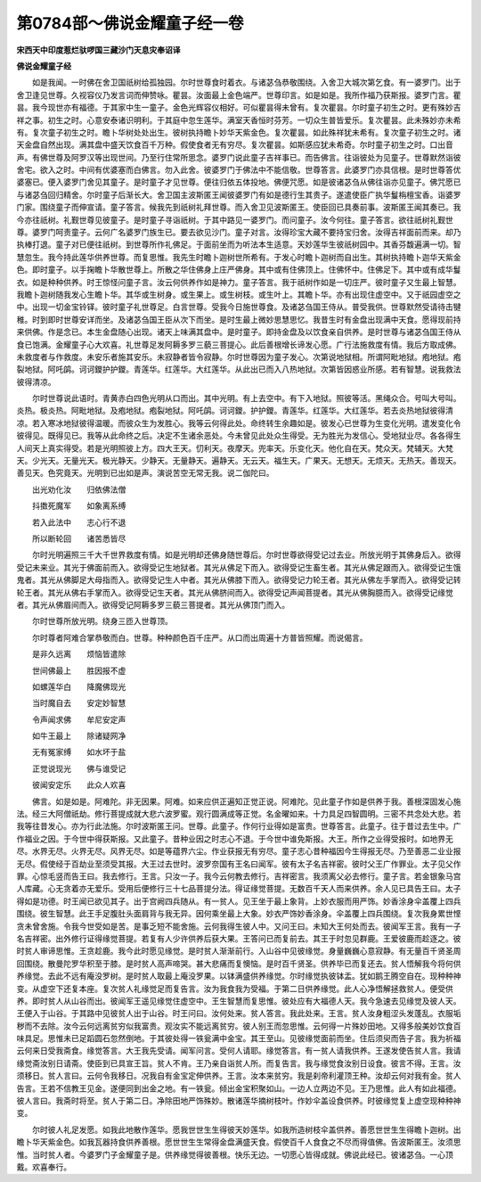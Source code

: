 第0784部～佛说金耀童子经一卷
================================

**宋西天中印度惹烂驮啰国三藏沙门天息灾奉诏译**

**佛说金耀童子经**


　　如是我闻。一时佛在舍卫国祇树给孤独园。尔时世尊食时着衣。与诸苾刍恭敬围绕。入舍卫大城次第乞食。有一婆罗门。出于舍卫逢见世尊。久视容仪乃发言词而伸赞咏。瞿昙。汝面最上金色端严。世尊印言。如是如是。我所作福乃获斯报。婆罗门言。瞿昙。我今现世亦有福德。于其家中生一童子。金色光辉容仪相好。可似瞿昙得未曾有。复次瞿昙。尔时童子初生之时。更有殊妙吉祥之事。初生之时。心意安泰诸识明利。于其庭中忽生莲华。满室天香恒时芬芳。一切众生普皆爱乐。复次瞿昙。此未殊妙亦未希有。复次童子初生之时。瞻卜华树处处出生。彼树执持瞻卜妙华天紫金色。复次瞿昙。如此殊祥犹未希有。复次童子初生之时。诸天金盘自然出现。满其盘中盛天饮食百千万种。假使食者无有穷尽。复次瞿昙。如斯感应犹未希奇。尔时童子初生之时。口出音声。有佛世尊及阿罗汉等出现世间。乃至行住常所思念。婆罗门说此童子吉祥事已。而告佛言。往诣彼处为见童子。世尊默然诣彼舍宅。欲入之时。中间有优婆塞而白佛言。勿入此舍。彼婆罗门于佛法中不能信敬。世尊答言。此婆罗门亦具信根。是时世尊答优婆塞已。便入婆罗门舍见其童子。是时童子才见世尊。便往归依五体投地。佛便咒愿。如是彼诸苾刍从佛往诣亦见童子。佛咒愿已与诸苾刍回归精舍。尔时童子后渐长大。舍卫国主波斯匿王闻彼婆罗门有如是德行生其贵子。遂遣使臣广执华鬘栴檀宝香。诣婆罗门家。围绕童子而伸宣请。童子答言。候我先到祇树礼拜世尊。而入舍卫见波斯匿王。使臣回已具奏前事。波斯匿王闻其奏已。我今亦往祇树。礼觐世尊见彼童子。是时童子寻诣祇树。于其中路见一婆罗门。而问童子。汝今何往。童子答言。欲往祇树礼觐世尊。婆罗门呵责童子。云何广名婆罗门族生已。要去欲见沙门。童子对言。汝得珍宝大藏不要持宝归舍。汝得吉祥面前而来。却乃执棒打退。童子对已便往祇树。到世尊所作礼佛足。于面前坐而为听法本生适意。天妙莲华生彼祇树园中。其香芬馥遍满一切。智慧忽生。我今持此莲华供养世尊。而复思惟。我先生时瞻卜迦树世所希有。于发心时瞻卜迦树而自出生。其树执持瞻卜迦华天紫金色。即时童子。以手掬瞻卜华散世尊上。所散之华住佛身上庄严佛身。其中或有住佛顶上。住佛怀中。住佛足下。其中或有成华鬘衣。如是种种供养。时王惊怪问童子言。汝云何供养作如是神力。童子答言。我于祇树作如是一切庄严。彼时童子又生最上智慧。我瞻卜迦树随我发心生瞻卜华。其华或生树身。或生果上。或生树枝。或生叶上。其瞻卜华。亦有出现住虚空中。又于祇园虚空之中。出现一切金宝铃铎。彼时童子礼世尊足。白言世尊。受我今日施世尊食。及诸苾刍国王侍从。普受我供。世尊默然受请待击犍稚。时到即时世尊安详而坐。及诸苾刍国王臣从次下而坐。是时生最上微妙思慧思忆。我昔生时有金盘出现满中天食。愿得现前持来供佛。作是念已。本生金盘随心出现。诸天上味满其盘中。是时童子。即持金盘及以饮食亲自供养。是时世尊与诸苾刍国王侍从食已饱满。金耀童子心大欢喜。礼世尊足发阿耨多罗三藐三菩提心。此后善根增长谛发心愿。广行法施救度有情。我后方取成佛。未救度者与作救度。未安乐者施其安乐。未寂静者皆令寂静。尔时世尊因为童子发心。次第说地狱相。所谓阿毗地狱。疱地狱。疱裂地狱。阿吒鹐。诃诃鑁护护鑁。青莲华。红莲华。大红莲华。从此出已而入八热地狱。次第皆因惑业所感。若有智慧。说我救法彼得清凉。

　　尔时世尊说此语时。青黄赤白四色光明从口而出。其中光明。有上去空中。有下入地狱。照彼等活。黑绳众合。号叫大号叫。炎热。极炎热。阿毗地狱。及疱地狱。疱裂地狱。阿吒鹐。诃诃鑁。护护鑁。青莲华。红莲华。大红莲华。若去炎热地狱彼得清凉。若入寒冰地狱彼得温暖。而彼众生为发胜心。我等云何得此处。命终转生余趣如是。彼发心已世尊为生变化光明。遣发变化令彼得见。既得见已。我等从此命终之后。决定不生诸余恶处。今未曾见此处众生得受。无为胜光为发信心。受地狱业尽。各各得生人间天上真实得受。若是光明照彼上方。四大王天。忉利天。夜摩天。兜率天。乐变化天。他化自在天。梵众天。梵辅天。大梵天。少光天。无量光天。极光静天。少静天。无量静天。遍静天。无云天。福生天。广果天。无想天。无烦天。无热天。善现天。善见天。色究竟天。光明到已出如是声。演说苦空无常无我。说二伽陀曰。

　　出光劝化汝　　归依佛法僧

　　抖擞死魔军　　如象离系缚

　　若入此法中　　志心行不退

　　所以断轮回　　诸苦悉皆尽

　　尔时光明遍照三千大千世界救度有情。如是光明却还佛身随世尊后。尔时世尊欲得受记过去业。所放光明于其佛身后入。欲得受记未来业。其光于佛面前而入。欲得受记生地狱者。其光从佛足下而入。欲得受记生畜生者。其光从佛足跟而入。欲得受记生饿鬼者。其光从佛脚足大母指而入。欲得受记生人中者。其光从佛膝下而入。欲得受记力轮王者。其光从佛左手掌而入。欲得受记转轮王者。其光从佛右手掌而入。欲得受记生天者。其光从佛脐间而入。欲得受记声闻菩提者。其光从佛胸臆而入。欲得受记缘觉者。其光从佛眉间而入。欲得受记阿耨多罗三藐三菩提者。其光从佛顶门而入。

　　尔时世尊所放光明。绕身三匝入世尊顶。

　　尔时尊者阿难合掌恭敬而白。世尊。种种颜色百千庄严。从口而出周遍十方普皆照耀。而说偈言。

　　是非久远离　　烦恼皆遣除

　　世间佛最上　　胜因报不虚

　　如螺莲华白　　降魔佛现光

　　当时魔自去　　安定妙智慧

　　令声闻求佛　　牟尼安定声

　　如牛王最上　　除诸疑网净

　　无有冤家缚　　如水坏于盐

　　正觉说现光　　佛与谁受记

　　彼闻安定乐　　此众人欢喜

　　佛言。如是如是。阿难陀。非无因果。阿难。如来应供正遍知正觉正说。阿难陀。见此童子作如是供养于我。善根深固发心施法。经三大阿僧祇劫。修行菩提成就大悲六波罗蜜。观行圆满成等正觉。名金曜如来。十力具足四智圆明。三密不共念处大悲。若我等往昔发心。亦为行此法施。尔时波斯匿王问。世尊。此童子。作何行业得如是富贵。世尊答言。此童子。往于昔过去生中。广作福业之因。于今世中得获斯报。又此童子。昔种业因之时志心不退。于今世中谁免斯报。大王。所作之业得受报时。如地界无尽。水界无尽。火界无尽。风界无尽。如是等蕴界六尘。作业获报无有穷尽。童子志心昔种福因今生得报无尽。乃至善恶二业业报无尽。假使经于百劫业至须受其报。大王过去世时。波罗奈国有王名曰闻军。彼有太子名吉祥密。彼时父王广作罪业。太子见父作罪。心惊毛竖而告王曰。我去修行。王言。只汝一子。我今云何教去修行。吉祥密言。我须离父必去修行。童子言。若金银象马宫人库藏。心无贪着亦无爱乐。受用后便修行三十七品菩提分法。得证缘觉菩提。无数百千天人而来供养。余人见已具告王曰。太子得如是功德。时王闻已欲见其子。出于宫阙四兵随从。有一贫人。见王坐于最上象背。上妙衣服而用严饰。妙香涂身伞盖覆上四兵围绕。彼生智慧。此王手足腹肚头面肩背与我无异。因何乘坐最上大象。妙衣严饰妙香涂身。伞盖覆上四兵围绕。复次我身累世悭贪未曾舍施。令我今世受如是苦。是事乏短不能舍施。云何我得生彼人中。又问王曰。未知大王何处而去。彼闻军王言。我有一子名吉祥密。出外修行证得缘觉菩提。若复有人少许供养后获大果。王答问已而复前去。其王于时忽见群鹿。王爱彼鹿而趁逐之。彼时贫人审谛思惟。王贪趁鹿。我今此时愿见缘觉。是时贫人渐渐前行。入山谷中见彼缘觉。身量巍巍心意寂静。有无量百千贤圣周回围绕。散曼陀罗华积至于膝。是时贫人高声啼哭。甚大悲痛而复懊恼。是时百千贤圣。供养毕已而复还去。贫人悟解我今将何供养缘觉。去此不远有庵没罗树。是时贫人取最上庵没罗果。以钵满盛供养缘觉。尔时缘觉执彼钵盂。犹如鹅王腾空自在。现种种神变。从虚空下还复本座。复次贫人礼缘觉足而复告言。汝为我食我为受福。于第二日供养缘觉。此人心净悟解拯救贫人。便受供养。即时贫人从山谷而出。彼闻军王遥见缘觉住虚空中。王生智慧而复思惟。彼处应有大福德人天。我今急速去见缘觉及彼人天。王便入于山谷。于其路中见彼贫人出于山谷。时王问曰。汝何处来。贫人答言。我此处来。王言。贫人汝身粗涩头发蓬乱。衣服垢秽而不去除。汝今云何远离贫穷似我富贵。观汝实不能远离贫穷。彼人别王而忽思惟。云何得一片殊妙田地。又得多般美妙饮食百味具足。思惟未已足蹈圆石忽然倒地。于其彼处得一铁瓮满中金宝。其王至山。见彼缘觉面前而坐。住后须臾而告子言。我为祈福云何来日受我斋食。缘觉答言。大王我先受请。闻军问言。受何人请耶。缘觉答言。有一贫人请我供养。王遂发使告贫人言。我请缘觉斋汝别日请斋。使臣到已具宣王旨。贫人不肯。王乃亲自诣贫人所。而复告言。我与缘觉食汝别日设食。彼言不得。王言。汝须移日。贫人言曰。云何令我移日。况我自有金宝定伸供养。王言。汝本来贫穷。我是刹帝利灌顶王种。汝却云何对我有金。贫人告言。王若不信教王见金。遂便同到出金之地。有一铁瓮。倾出金宝积聚如山。一边人立两边不见。王乃思惟。此人有如此福德。彼人言曰。我斋时将至。贫人于第二日。净除田地严饰殊妙。散诸莲华摘树枝叶。作妙伞盖设食供养。时彼缘觉复上虚空现种种神变。

　　尔时彼人礼足发愿。如我此地散作莲华。愿我世世生生得彼天妙莲华。如我所造树枝伞盖供养。善愿世世生生得瞻卜迦树。出瞻卜华天紫金色。如我瓦器持食供养善根。愿世世生生常得金盘满盛天食。假使百千人食食之不尽而得值佛。告波斯匿王。汝须思惟。当时贫人者。今婆罗门子金耀童子是。供养缘觉得彼善根。快乐无边。一切愿心皆得成就。佛说此经已。彼诸苾刍。一心顶戴。欢喜奉行。
